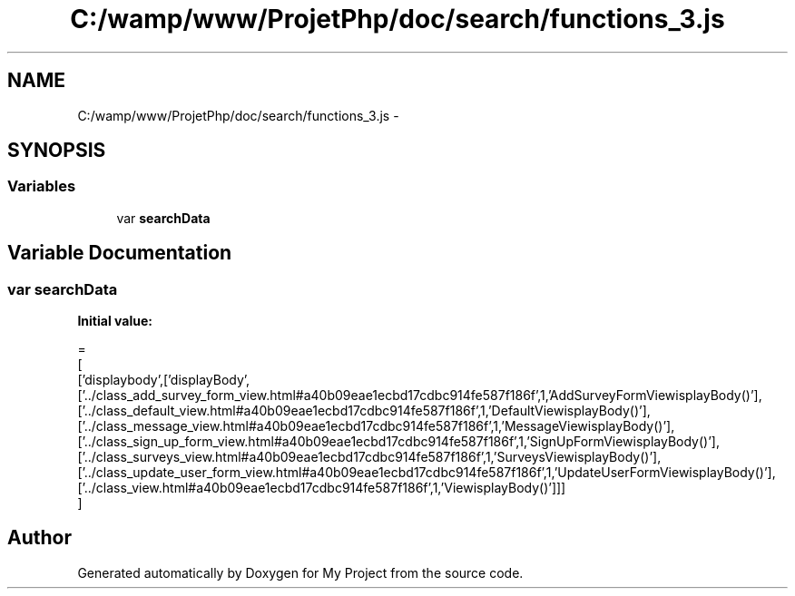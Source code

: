 .TH "C:/wamp/www/ProjetPhp/doc/search/functions_3.js" 3 "Sun May 8 2016" "My Project" \" -*- nroff -*-
.ad l
.nh
.SH NAME
C:/wamp/www/ProjetPhp/doc/search/functions_3.js \- 
.SH SYNOPSIS
.br
.PP
.SS "Variables"

.in +1c
.ti -1c
.RI "var \fBsearchData\fP"
.br
.in -1c
.SH "Variable Documentation"
.PP 
.SS "var searchData"
\fBInitial value:\fP
.PP
.nf
=
[
  ['displaybody',['displayBody',['\&.\&./class_add_survey_form_view\&.html#a40b09eae1ecbd17cdbc914fe587f186f',1,'AddSurveyFormView\displayBody()'],['\&.\&./class_default_view\&.html#a40b09eae1ecbd17cdbc914fe587f186f',1,'DefaultView\displayBody()'],['\&.\&./class_message_view\&.html#a40b09eae1ecbd17cdbc914fe587f186f',1,'MessageView\displayBody()'],['\&.\&./class_sign_up_form_view\&.html#a40b09eae1ecbd17cdbc914fe587f186f',1,'SignUpFormView\displayBody()'],['\&.\&./class_surveys_view\&.html#a40b09eae1ecbd17cdbc914fe587f186f',1,'SurveysView\displayBody()'],['\&.\&./class_update_user_form_view\&.html#a40b09eae1ecbd17cdbc914fe587f186f',1,'UpdateUserFormView\displayBody()'],['\&.\&./class_view\&.html#a40b09eae1ecbd17cdbc914fe587f186f',1,'View\displayBody()']]]
]
.fi
.SH "Author"
.PP 
Generated automatically by Doxygen for My Project from the source code\&.
